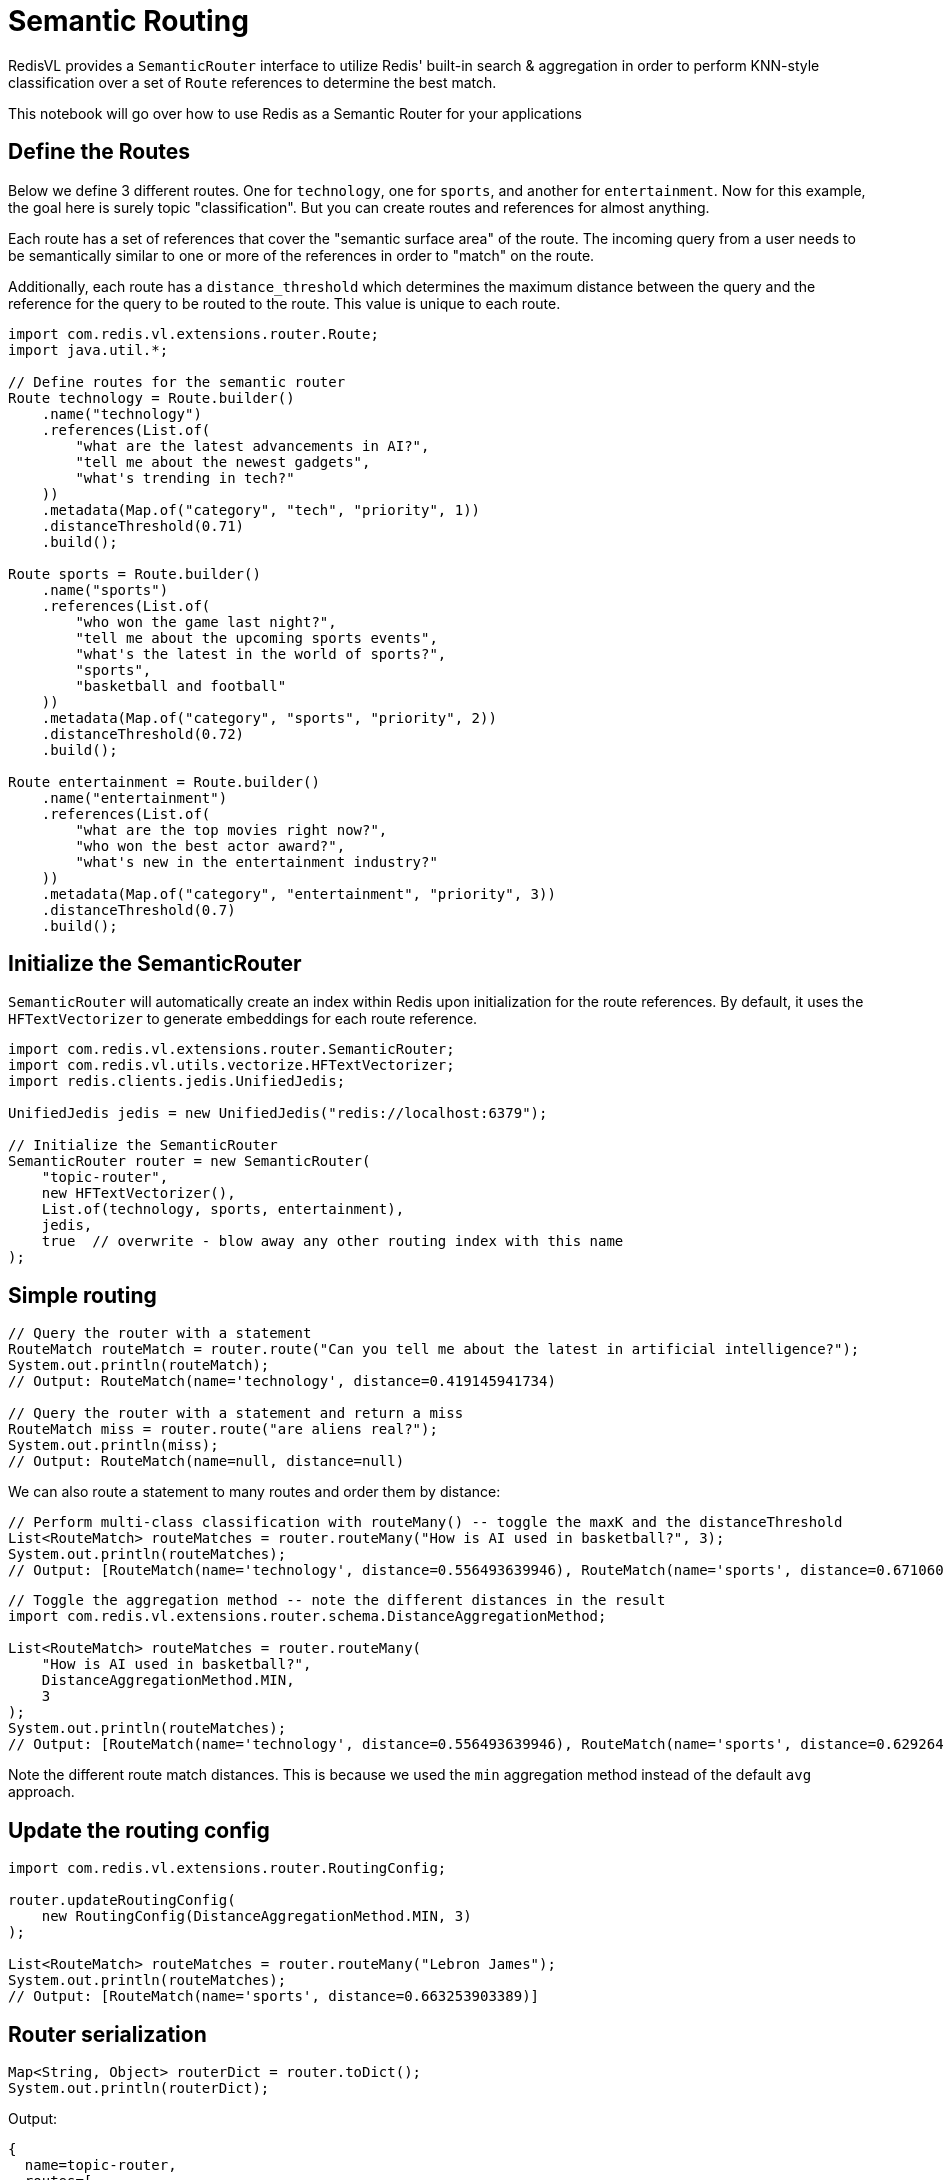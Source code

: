= Semantic Routing
:navtitle: Semantic Router

RedisVL provides a `SemanticRouter` interface to utilize Redis' built-in search & aggregation in order to perform KNN-style classification over a set of `Route` references to determine the best match.

This notebook will go over how to use Redis as a Semantic Router for your applications

== Define the Routes

Below we define 3 different routes. One for `technology`, one for `sports`, and another for `entertainment`. Now for this example, the goal here is surely topic "classification". But you can create routes and references for almost anything.

Each route has a set of references that cover the "semantic surface area" of the route. The incoming query from a user needs to be semantically similar to one or more of the references in order to "match" on the route.

Additionally, each route has a `distance_threshold` which determines the maximum distance between the query and the reference for the query to be routed to the route. This value is unique to each route.

[source,java]
----
import com.redis.vl.extensions.router.Route;
import java.util.*;

// Define routes for the semantic router
Route technology = Route.builder()
    .name("technology")
    .references(List.of(
        "what are the latest advancements in AI?",
        "tell me about the newest gadgets",
        "what's trending in tech?"
    ))
    .metadata(Map.of("category", "tech", "priority", 1))
    .distanceThreshold(0.71)
    .build();

Route sports = Route.builder()
    .name("sports")
    .references(List.of(
        "who won the game last night?",
        "tell me about the upcoming sports events",
        "what's the latest in the world of sports?",
        "sports",
        "basketball and football"
    ))
    .metadata(Map.of("category", "sports", "priority", 2))
    .distanceThreshold(0.72)
    .build();

Route entertainment = Route.builder()
    .name("entertainment")
    .references(List.of(
        "what are the top movies right now?",
        "who won the best actor award?",
        "what's new in the entertainment industry?"
    ))
    .metadata(Map.of("category", "entertainment", "priority", 3))
    .distanceThreshold(0.7)
    .build();
----

== Initialize the SemanticRouter

`SemanticRouter` will automatically create an index within Redis upon initialization for the route references. By default, it uses the `HFTextVectorizer` to generate embeddings for each route reference.

[source,java]
----
import com.redis.vl.extensions.router.SemanticRouter;
import com.redis.vl.utils.vectorize.HFTextVectorizer;
import redis.clients.jedis.UnifiedJedis;

UnifiedJedis jedis = new UnifiedJedis("redis://localhost:6379");

// Initialize the SemanticRouter
SemanticRouter router = new SemanticRouter(
    "topic-router",
    new HFTextVectorizer(),
    List.of(technology, sports, entertainment),
    jedis,
    true  // overwrite - blow away any other routing index with this name
);
----

== Simple routing

[source,java]
----
// Query the router with a statement
RouteMatch routeMatch = router.route("Can you tell me about the latest in artificial intelligence?");
System.out.println(routeMatch);
// Output: RouteMatch(name='technology', distance=0.419145941734)

// Query the router with a statement and return a miss
RouteMatch miss = router.route("are aliens real?");
System.out.println(miss);
// Output: RouteMatch(name=null, distance=null)
----

We can also route a statement to many routes and order them by distance:

[source,java]
----
// Perform multi-class classification with routeMany() -- toggle the maxK and the distanceThreshold
List<RouteMatch> routeMatches = router.routeMany("How is AI used in basketball?", 3);
System.out.println(routeMatches);
// Output: [RouteMatch(name='technology', distance=0.556493639946), RouteMatch(name='sports', distance=0.671060085297)]
----

[source,java]
----
// Toggle the aggregation method -- note the different distances in the result
import com.redis.vl.extensions.router.schema.DistanceAggregationMethod;

List<RouteMatch> routeMatches = router.routeMany(
    "How is AI used in basketball?",
    DistanceAggregationMethod.MIN,
    3
);
System.out.println(routeMatches);
// Output: [RouteMatch(name='technology', distance=0.556493639946), RouteMatch(name='sports', distance=0.629264354706)]
----

Note the different route match distances. This is because we used the `min` aggregation method instead of the default `avg` approach.

== Update the routing config

[source,java]
----
import com.redis.vl.extensions.router.RoutingConfig;

router.updateRoutingConfig(
    new RoutingConfig(DistanceAggregationMethod.MIN, 3)
);

List<RouteMatch> routeMatches = router.routeMany("Lebron James");
System.out.println(routeMatches);
// Output: [RouteMatch(name='sports', distance=0.663253903389)]
----

== Router serialization

[source,java]
----
Map<String, Object> routerDict = router.toDict();
System.out.println(routerDict);
----

Output:
----
{
  name=topic-router,
  routes=[
    {name=technology, references=[...], metadata={category=tech, priority=1}, distance_threshold=0.71},
    {name=sports, references=[...], metadata={category=sports, priority=2}, distance_threshold=0.72},
    {name=entertainment, references=[...], metadata={category=entertainment, priority=3}, distance_threshold=0.7}
  ],
  vectorizer={type=hf, model=sentence-transformers/all-mpnet-base-v2},
  routing_config={max_k=3, aggregation_method=min}
}
----

[source,java]
----
SemanticRouter router2 = SemanticRouter.fromDict(router.toDict(), jedis);
assert router2.toDict().equals(router.toDict());

router.toYaml("router.yaml", true);

SemanticRouter router3 = SemanticRouter.fromYaml("router.yaml", jedis);
assert router3.toDict().equals(router2.toDict()) && router2.toDict().equals(router.toDict());
----

== Add route references

[source,java]
----
List<String> addedIds = router.addRouteReferences(
    "technology",
    List.of("latest AI trends", "new tech gadgets")
);
System.out.println(addedIds);
----

== Get route references

[source,java]
----
// by route name
List<Map<String, Object>> refs = router.getRouteReferences("technology");
System.out.println(refs);

// by reference id
List<Map<String, Object>> refs = router.getRouteReferences(List.of(refs.get(0).get("reference_id")));
System.out.println(refs);
----

== Delete route references

[source,java]
----
// by route name
int deletedCount = router.deleteRouteReferences("sports");
System.out.println(deletedCount);  // Output: 5

// by id
int deletedCount = router.deleteRouteReferences(List.of(refs.get(0).get("reference_id")));
System.out.println(deletedCount);  // Output: 1
----

== Clean up the router

[source,java]
----
// Use clear to flush all routes from the index
router.clear();

// Use delete to clear the index and remove it completely
router.delete();
----

== Learn More

* xref:llmcache.adoc[LLM Cache]
* xref:message-history.adoc[Message History]
* xref:vectorizers.adoc[Vectorizers]
* link:../../../javadoc/aggregate/index.html[Full API Documentation^]
* https://github.com/redis/redis-vl-java/tree/main/notebooks/08_semantic_router.ipynb[Interactive Notebook Example^]
